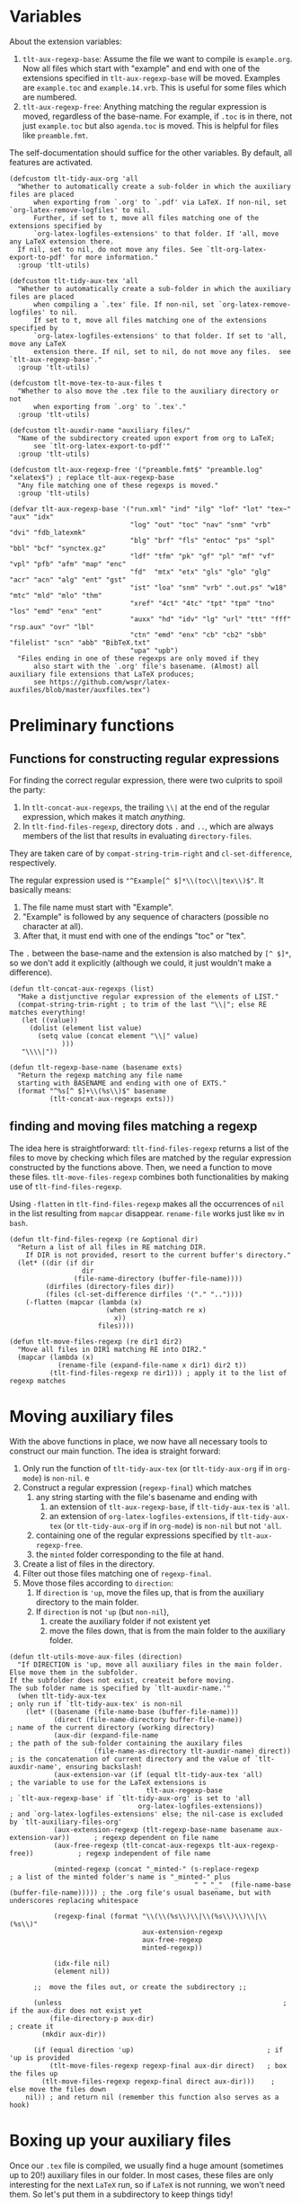 * Variables
About the extension variables:
1. =tlt-aux-regexp-base=: Assume the file we want to compile is =example.org=. Now all files which start with "example" and end with one of the extensions specified in =tlt-aux-regexp-base= will be moved. Examples are =example.toc= and =example.14.vrb=. This is useful for some files which are numbered.
2. =tlt-aux-regexp-free=: Anything matching the regular expression is moved, regardless of the base-name. For example, if =.toc= is in there, not just =example.toc= but also =agenda.toc= is moved. This is helpful for files like =preamble.fmt=.

The self-documentation should suffice for the other variables. By default, all features are activated.
#+BEGIN_SRC elisp :exports code :tangle el-files/tlt-tidy-dir.el
  (defcustom tlt-tidy-aux-org 'all
    "Whether to automatically create a sub-folder in which the auxiliary files are placed
        when exporting from `.org' to `.pdf' via LaTeX. If non-nil, set `org-latex-remove-logfiles' to nil.
        Further, if set to t, move all files matching one of the extensions specified by
        `org-latex-logfiles-extensions' to that folder. If 'all, move any LaTeX extension there. 
    If nil, set to nil, do not move any files. See `tlt-org-latex-export-to-pdf' for more information."
    :group 'tlt-utils)

  (defcustom tlt-tidy-aux-tex 'all
    "Whether to automatically create a sub-folder in which the auxiliary files are placed
        when compiling a `.tex' file. If non-nil, set `org-latex-remove-logfiles' to nil.
        If set to t, move all files matching one of the extensions specified by 
        `org-latex-logfiles-extensions' to that folder. If set to 'all, move any LaTeX 
        extension there. If nil, set to nil, do not move any files.  see `tlt-aux-regexp-base'."
    :group 'tlt-utils)

  (defcustom tlt-move-tex-to-aux-files t
    "Whether to also move the .tex file to the auxiliary directory or not
        when exporting from `.org' to `.tex'."
    :group 'tlt-utils)

  (defcustom tlt-auxdir-name "auxiliary files/"
    "Name of the subdirectory created upon export from org to LaTeX;
        see `tlt-org-latex-export-to-pdf'"
    :group 'tlt-utils)

  (defcustom tlt-aux-regexp-free '("preamble.fmt$" "preamble.log" "xelatex$") ; replace tlt-aux-regexp-base
    "Any file matching one of these regexps is moved."
    :group 'tlt-utils)

  (defvar tlt-aux-regexp-base '("run.xml" "ind" "ilg" "lof" "lot" "tex~" "aux" "idx"
                                "log" "out" "toc" "nav" "snm" "vrb" "dvi" "fdb_latexmk"
                                "blg" "brf" "fls" "entoc" "ps" "spl" "bbl" "bcf" "synctex.gz" 
                                "ldf" "tfm" "pk" "gf" "pl" "mf" "vf" "vpl" "pfb" "afm" "map" "enc"
                                "fd"  "mtx" "etx" "gls" "glo" "glg" "acr" "acn" "alg" "ent" "gst"
                                "ist" "loa" "snm" "vrb" ".out.ps" "w18" "mtc" "mld" "mlo" "thm"
                                "xref" "4ct" "4tc" "tpt" "tpm" "tno" "los" "emd" "enx" "ent"
                                "auxx" "hd" "idv" "lg" "url" "ttt" "fff" "rsp.aux" "ovr" "lbl"
                                "ctn" "emd" "enx" "cb" "cb2" "sbb" "filelist" "scn" "abb" "BibTeX.txt"
                                "upa" "upb")
    "Files ending in one of these regexps are only moved if they 
        also start with the `.org' file's basename. (Almost) all auxiliary file extensions that LaTeX produces;
        see https://github.com/wspr/latex-auxfiles/blob/master/auxfiles.tex")
#+END_SRC
* Preliminary functions
** Functions for constructing regular expressions
For finding the correct regular expression, there were two culprits to spoil the party:
1. In =tlt-concat-aux-regexps=, the trailing =\\|= at the end of the regular expression, which makes it match /anything/.
2. In =tlt-find-files-regexp=, directory dots =.= and =..=, which are always members of the list that results in evaluating =directory-files=.
They are taken care of by =compat-string-trim-right= and =cl-set-difference=, respectively.

The regular expression used is ="^Example[^ $]*\\(toc\\|tex\\)$"=. It basically means: 
1. The file name must start with "Example".
2. "Example" is followed by any sequence of characters (possible no character at all).
3. After that, it must end with one of the endings "toc" or "tex".

The =.= between the base-name and the extension is also matched by =[^ $]*=, so we don't add it explicitly (although we could, it just wouldn't make a difference).
#+BEGIN_SRC elisp :exports code :tangle el-files/tlt-tidy-dir.el 
  (defun tlt-concat-aux-regexps (list)
    "Make a distjunctive regular expression of the elements of LIST."
    (compat-string-trim-right ; to trim of the last "\\|"; else RE matches everything!
     (let ((value))
       (dolist (element list value)
         (setq value (concat element "\\|" value)
               ))) 
     "\\\\|"))

  (defun tlt-regexp-base-name (basename exts) 
    "Return the regexp matching any file name
    starting with BASENAME and ending with one of EXTS."
    (format "^%s[^ $]+\\(%s\\)$" basename 
            (tlt-concat-aux-regexps exts)))
#+END_SRC
** finding and moving files matching a regexp
The idea here is straightforward: =tlt-find-files-regexp= returns a list of the files to move by checking which files are matched by the regular expression constructed by the functions above. Then, we need a function to move these files. =tlt-move-files-regexp= combines both functionalities by making use of =tlt-find-files-regexp=.

Using =-flatten= in =tlt-find-files-regexp= makes all the occurrences of =nil= in the list resulting from =mapcar= disappear. =rename-file= works just like =mv= in =bash=.
#+BEGIN_SRC elisp :exports code :tangle el-files/tlt-tidy-dir.el
  (defun tlt-find-files-regexp (re &optional dir)
    "Return a list of all files in RE matching DIR.
      If DIR is not provided, resort to the current buffer's directory."
    (let* ((dir (if dir 
                    dir
                  (file-name-directory (buffer-file-name))))
           (dirfiles (directory-files dir))
           (files (cl-set-difference dirfiles '("." ".."))))
      (-flatten (mapcar (lambda (x) 
                          (when (string-match re x) 
                            x)) 
                        files))))

  (defun tlt-move-files-regexp (re dir1 dir2)
    "Move all files in DIR1 matching RE into DIR2."
    (mapcar (lambda (x) 
              (rename-file (expand-file-name x dir1) dir2 t))
            (tlt-find-files-regexp re dir1))) ; apply it to the list of regexp matches
#+END_SRC
* Moving auxiliary files
With the above functions in place, we now have all necessary tools to construct our main function. The idea is straight forward:
1. Only run the function of =tlt-tidy-aux-tex= (or =tlt-tidy-aux-org= if in =org-mode=) is =non-nil=. e
2. Construct a regular expression (=regexp-final=) which matches 
   1. any string starting with the file's basename and ending with
      1. an extension of =tlt-aux-regexp-base=, if =tlt-tidy-aux-tex= is ='all=.
      2. an extension of =org-latex-logfiles-extensions=, if =tlt-tidy-aux-tex= (or =tlt-tidy-aux-org= if in =org-mode=) is =non-nil= but not ='all=.
   2. containing one of the regular expressions specified by =tlt-aux-regexp-free=.
   3. the =minted= folder corresponding to the file at hand.
3. Create a list of files in the directory.
4. Filter out those files matching one of =regexp-final=.
5. Move those files according to =direction=:
   1. If =direction= is ='up=, move the files up, that is from the auxiliary directory to the main folder.
   2. If =direction= is not ='up= (but =non-nil=),
      1. create the auxiliary folder if not existent yet 
      2. move the files down, that is from the main folder to the auxiliary folder.
#+BEGIN_SRC elisp :exports code :tangle el-files/tlt-tidy-dir.el
  (defun tlt-utils-move-aux-files (direction)
    "If DIRECTION is 'up, move all auxiliary files in the main folder. Else move them in the subfolder.
  If the subfolder does not exist, createit before moving. 
  The sub folder name is specified by `tlt-auxdir-name.'"
    (when tlt-tidy-aux-tex                                                           ; only run if `tlt-tidy-aux-tex' is non-nil
      (let* ((basename (file-name-base (buffer-file-name)))
             (direct (file-name-directory buffer-file-name))                       ; name of the current directory (working directory)
             (aux-dir (expand-file-name                                            ; the path of the sub-folder containing the auxilary files
                       (file-name-as-directory tlt-auxdir-name) direct))           ; is the concatenation of current directory and the value of `tlt-auxdir-name', ensuring backslash!
             (aux-extension-var (if (equal tlt-tidy-aux-tex 'all)                  ; the variable to use for the LaTeX extensions is
                                    tlt-aux-regexp-base                    ; `tlt-aux-regexp-base' if `tlt-tidy-aux-org' is set to 'all
                                  org-latex-logfiles-extensions))                  ; and `org-latex-logfiles-extensions' else; the nil-case is excluded by `tlt-auxiliary-files-org'
             (aux-extension-regexp (tlt-regexp-base-name basename aux-extension-var))      ; regexp dependent on file name
             (aux-free-regexp (tlt-concat-aux-regexps tlt-aux-regexp-free))           ; regexp independent of file name 

             (minted-regexp (concat "_minted-" (s-replace-regexp                ; a list of the minted folder's name is "_minted-" plus
                                                " " "_"  (file-name-base (buffer-file-name))))) ; the .org file's usual basename, but with underscores replacing whitespace

             (regexp-final (format "\\(\\(%s\\)\\|\\(%s\\)\\)\\|\\(%s\\)" 
                                   aux-extension-regexp 
                                   aux-free-regexp
                                   minted-regexp))

             (idx-file nil) 
             (element nil))

        ;;  move the files out, or create the subdirectory ;;

        (unless                                                       ; if the aux-dir does not exist yet
            (file-directory-p aux-dir)                                            ; create it
          (mkdir aux-dir))

        (if (equal direction 'up)                                 ; if 'up is provided
            (tlt-move-files-regexp regexp-final aux-dir direct)   ; box the files up
          (tlt-move-files-regexp regexp-final direct aux-dir)))    ; else move the files down                 
      nil)) ; and return nil (remember this function also serves as a hook)
#+END_SRC
* Boxing up your auxiliary files
Once our =.tex= file is compiled, we usually find a huge amount (sometimes up to 20!) auxiliary files in our folder. In most cases, these files are only interesting for the next =LaTeX= run, so if =LaTeX= is not running, we won't need them. So let's put them in a subdirectory to keep things tidy!
#+BEGIN_SRC elisp :exports code :tangle el-files/tlt-tidy-dir.el
  (defun tlt-utils-box-up-aux-files (_)
    (interactive "p")
    "Move all LaTeX auxiliary files into a subfolder. If such a folder does not exist, create it first. 
  The subfolder's name is specified by `tlt-auxdir-name'; see `tlt-utils-move-aux-files'."        
    (tlt-utils-move-aux-files 'down))
#+END_SRC
* Boxing up your auxiliary files
If we have used this utility before, we will find ourselves in a situation where all auxiliary files are stored in a subdirectory. To use them while compiling a =.tex= file, we need to get them in the same directory as that file, though. In other words: We need to move the auxiliary files out of the subfolder and into the main folder. This is what =tlt-utils-box-up-aux-files= does.
#+BEGIN_SRC elisp :exports code :tangle el-files/tlt-tidy-dir.el
  (defun tlt-utils-unbox-aux-files ()
    (interactive)
    "Move the relevant axuiliary files from the subfolder specified by `tlt-auxdir-name' to the main folder of the current file.
  The relevant auxfiles are determined by `tlt-aux-regexp-free' and, in addition, 
  `tlt-aux-regexp-base' or `org-latex-logfiles-extensions', depending on `tlt-tidy-aux-org' 
  if in org-mode and `tlt-tidy-aux-tex' if in TeX-mode; see `tlt-utils-move-aux-files'."
    (tlt-utils-move-aux-files 'up))
#+END_SRC
* Function for org-mode
#+BEGIN_SRC elisp :exports code :tangle el-files/tlt-tidy-dir.el
  (defun tlt-org-latex-compile (fun texfile &optional snippet)
    "Work just like `org-latex-compile' but create a sub-directory 
        in which all the auxiliary files necessary for compiling the
        TeX-document are stored. If such a directory already exists,
        use the files in there to compile the `.tex'-file. Provides the same
        functionality as `tlt-utils-box-up-aux-files' and `tlt-utils-unbox-aux-files'
        provide for `.tex' files. "
    (let ((tlt-tidy-aux-tex tlt-tidy-aux-org)) ; here, `tlt-tidy-aux-org' is the relevant variable
      (if tlt-move-tex-to-aux-files 

          ;; if the `.tex' file should be moved ;;

          (let ((tlt-aux-regexp-free 
                 (append (list (org-export-output-file-name ".tex"))  ; add the `.tex' file to the free regexps to make sure it is moved
                         tlt-aux-regexp-free)))
            (prog1                              ; because we need the output of `org-latex-compile'
                (funcall fun texfile snippet)
              (tlt-utils-move-aux-files 'down)))

        ;; if the `.tex' file should not be moved ;;

        (tlt-utils-move-aux-files 'up)
        (prog1                               ; because we need the output of `org-latex-compile'
            (funcall fun texfile snippet)
          (tlt-utils-move-aux-files 'down)))))
#+END_SRC
* Functions to toggle functionality
Since we have custom variables to toggle specific functionalities on or off, we need to take care of that when activating a minor-mode. The below code does just that.
#+BEGIN_SRC elisp :exports code :tangle el-files/tlt-tidy-dir.el
  (defun tlt-auxiliary-files-org-add-advice-maybe ()
    "Tell org how to handle auxiliary files while
  exporting, depending on the value of `tlt-tidy-aux-org'."
    (when tlt-tidy-aux-org                       
      (advice-add 'org-latex-compile :around 
                  #'tlt-org-latex-compile)))   

  (defun tlt-auxiliary-files-org-remove-advice ()
    "Tell org how to handle auxiliary files while
  exporting, depending on the value of `tlt-tidy-aux-org'."
    (advice-remove 'org-latex-compile      
                   #'tlt-org-latex-compile)) ; just returns nil if there is no advice to remove

  (defun tlt-utils-box-up-aux-files-wrapper (name file &optional result)
    "Wrapper for `tlt-utils-box-up-aux-files' to make it
          compatible with TeX sentinel functions. 
          Optional RESULT for `TeX-synchronous-sentinel'."
    (tlt-utils-box-up-aux-files nil))

  (defun tlt-utils-unbox-aux-files-wrapper (name file-fn &optional override-confirm)
    "Wrapper for `tlt-utils-unbox-aux-files'. 
          Makes it compatible with `TeX-command'."
    (unless TeX-command-next (tlt-utils-unbox-aux-files)))

          ;;; TeX-run-command ausprobieren, darauf basieren die ja alle!
                                          ; (advice-add 'TeX-command      :before #'tlt-utils-unbox-aux-files)
  (defun tlt-auxiliary-files-tex-add-advice-maybe ()
    "Add advice for TeX-functions to support (un-)boxing auxiliary files."
    (when tlt-tidy-aux-tex
      ;; Advice to move files out before running LaTeX/BibTeX/biber etc. ;;
      (advice-add 'TeX-command :before #'tlt-utils-unbox-aux-files-wrapper) 
      ;; Advices to move fils back in again after running LaTeX/BibTeX/biber etc. ;;
                                          ; (advice-add 'LaTeX-auto-cleanup :before #'tlt-utils-box-up-aux-files)
      (add-hook 'TeX-after-compilation-finished-functions #'tlt-utils-box-up-aux-files) ; working for TeX/LaTex runs, but not for bibtex etc.
      (advice-add 'TeX-synchronous-sentinel :before #'tlt-utils-box-up-aux-files-wrapper) ; if process is synchronous
      (advice-add 'TeX-command-sequence-sentinel :after #'tlt-utils-box-up-aux-files-wrapper) ; if `TeX-command-sequence' is called
      (advice-add 'TeX-BibTeX-sentinel   :before #'tlt-utils-box-up-aux-files-wrapper)
      (advice-add 'TeX-Biber-sentinel    :before #'tlt-utils-box-up-aux-files-wrapper)
      (advice-add 'TeX-index-sentinel    :before #'tlt-utils-box-up-aux-files-wrapper)
      (advice-add 'TeX-dvips-sentinel    :before #'tlt-utils-box-up-aux-files-wrapper)
      (advice-add 'TeX-dvipdfmx-sentinel :before #'tlt-utils-box-up-aux-files-wrapper)
      (advice-add 'TeX-ps2pdf-sentinel   :before #'tlt-utils-box-up-aux-files-wrapper)
      ))

  (defun tlt-auxiliary-files-tex-remove-advice ()
    "Remove the advices issued by `tlt-auxiliary-files-tex-add-advice-maybe'."
    ;; Advice to move files out before running LaTeX/BibTeX/biber etc. ;;
    (advice-remove 'TeX-command #'tlt-utils-unbox-aux-files-wrapper) 
    ;; Advices to move fils back in again after running LaTeX/BibTeX/biber etc. ;;
    (remove-hook 'TeX-after-compilation-finished-functions #'tlt-utils-box-up-aux-files) 
    (advice-remove 'TeX-synchronous-sentinel #'tlt-utils-box-up-aux-files-wrapper) 
    (advice-remove 'TeX-command-sequence-sentinel #'tlt-utils-box-up-aux-files-wrapper)
    (advice-remove 'TeX-BibTeX-sentinel    #'tlt-utils-box-up-aux-files-wrapper)
    (advice-remove 'TeX-Biber-sentinel     #'tlt-utils-box-up-aux-files-wrapper)
    (advice-remove 'TeX-Biber-sentinel     #'tlt-utils-box-up-aux-files-wrapper)
    (advice-remove 'TeX-index-sentinel     #'tlt-utils-box-up-aux-files-wrapper)
    (advice-remove 'TeX-dvips-sentinel     #'tlt-utils-box-up-aux-files-wrapper)
    (advice-remove 'TeX-dvipdfmx-sentinel  #'tlt-utils-box-up-aux-files-wrapper)
    (advice-remove 'TeX-ps2pdf-sentinel    #'tlt-utils-box-up-aux-files-wrapper))

(provide 'tlt-tidy-dir)

;; tlt-tidy-dir.el ends here ;;
#+END_SRC
